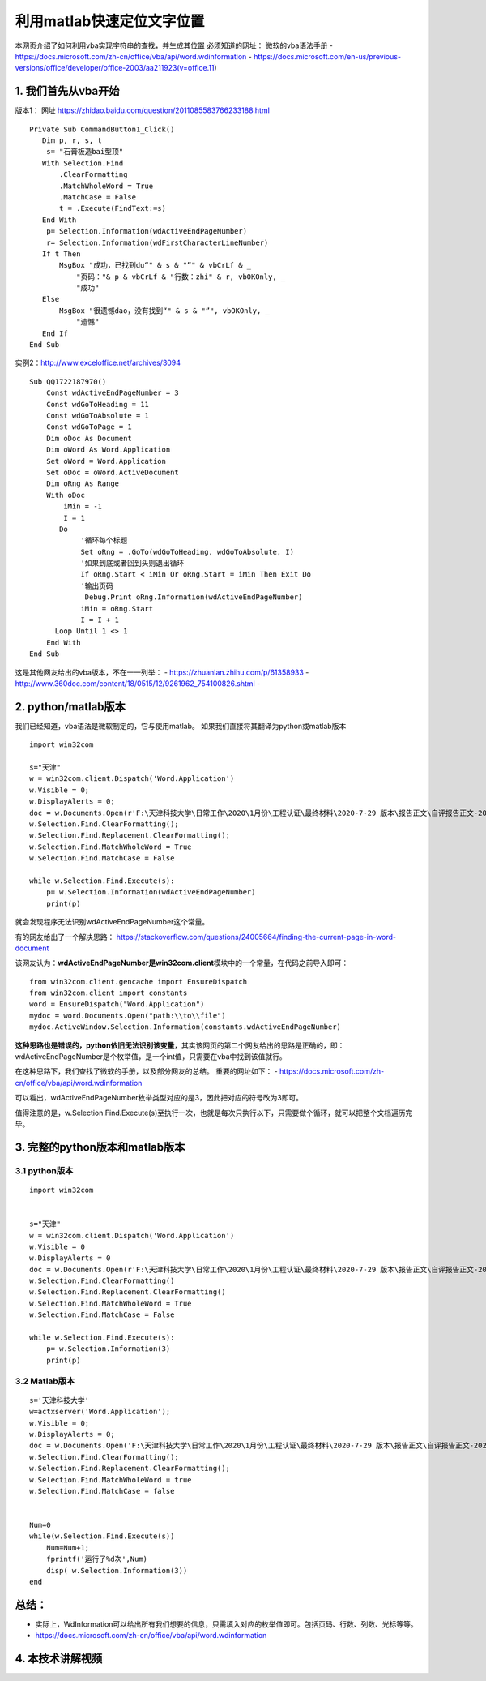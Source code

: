 利用matlab快速定位文字位置
==================================
本网页介绍了如何利用vba实现字符串的查找，并生成其位置
必须知道的网址： 微软的vba语法手册 -
https://docs.microsoft.com/zh-cn/office/vba/api/word.wdinformation -
https://docs.microsoft.com/en-us/previous-versions/office/developer/office-2003/aa211923(v=office.11)

1. 我们首先从vba开始
^^^^^^^^^^^^^^^^^^^^

版本1： 网址 https://zhidao.baidu.com/question/2011085583766233188.html

::

    Private Sub CommandButton1_Click()
       Dim p, r, s, t
        s= "石膏板造bai型顶"
       With Selection.Find
           .ClearFormatting
           .MatchWholeWord = True
           .MatchCase = False
           t = .Execute(FindText:=s)
       End With
        p= Selection.Information(wdActiveEndPageNumber)
        r= Selection.Information(wdFirstCharacterLineNumber)
       If t Then
           MsgBox "成功，已找到du“" & s & "”" & vbCrLf & _
               "页码："& p & vbCrLf & "行数：zhi" & r, vbOKOnly, _
               "成功"
       Else
           MsgBox "很遗憾dao，没有找到“" & s & "”", vbOKOnly, _
               "遗憾"
       End If
    End Sub

实例2：http://www.exceloffice.net/archives/3094

::

    Sub QQ1722187970()
        Const wdActiveEndPageNumber = 3
        Const wdGoToHeading = 11
        Const wdGoToAbsolute = 1
        Const wdGoToPage = 1
        Dim oDoc As Document
        Dim oWord As Word.Application
        Set oWord = Word.Application
        Set oDoc = oWord.ActiveDocument
        Dim oRng As Range
        With oDoc
            iMin = -1
            I = 1
           Do
                '循环每个标题
                Set oRng = .GoTo(wdGoToHeading, wdGoToAbsolute, I)
                '如果到底或者回到头则退出循环
                If oRng.Start < iMin Or oRng.Start = iMin Then Exit Do
                '输出页码
                 Debug.Print oRng.Information(wdActiveEndPageNumber)
                iMin = oRng.Start
                I = I + 1
          Loop Until 1 <> 1
        End With
    End Sub

这是其他网友给出的vba版本，不在一一列举： -
https://zhuanlan.zhihu.com/p/61358933 -
http://www.360doc.com/content/18/0515/12/9261962\_754100826.shtml -

2. python/matlab版本
^^^^^^^^^^^^^^^^^^^^

我们已经知道，vba语法是微软制定的，它与使用matlab。
如果我们直接将其翻译为python或matlab版本

::

    import win32com

    s="天津"
    w = win32com.client.Dispatch('Word.Application')
    w.Visible = 0;
    w.DisplayAlerts = 0;
    doc = w.Documents.Open(r'F:\天津科技大学\日常工作\2020\1月份\工程认证\最终材料\2020-7-29 版本\报告正文\自评报告正文-20200729--夏梦雷修订.docx');
    w.Selection.Find.ClearFormatting();
    w.Selection.Find.Replacement.ClearFormatting();
    w.Selection.Find.MatchWholeWord = True
    w.Selection.Find.MatchCase = False

    while w.Selection.Find.Execute(s):
        p= w.Selection.Information(wdActiveEndPageNumber)
        print(p)

就会发现程序无法识别wdActiveEndPageNumber这个常量。

有的网友给出了一个解决思路：
https://stackoverflow.com/questions/24005664/finding-the-current-page-in-word-document

该网友认为：\ **wdActiveEndPageNumber是win32com.client**\ 模块中的一个常量，在代码之前导入即可：

::

    from win32com.client.gencache import EnsureDispatch
    from win32com.client import constants
    word = EnsureDispatch("Word.Application")
    mydoc = word.Documents.Open("path:\\to\\file")
    mydoc.ActiveWindow.Selection.Information(constants.wdActiveEndPageNumber)

**这种思路也是错误的，python依旧无法识别该变量**\ ，其实该网页的第二个网友给出的思路是正确的，即：wdActiveEndPageNumber是个枚举值，是一个int值，只需要在vba中找到该值就行。

在这种思路下，我们查找了微软的手册，以及部分网友的总结。
重要的网址如下： -
https://docs.microsoft.com/zh-cn/office/vba/api/word.wdinformation

可以看出，wdActiveEndPageNumber枚举类型对应的是3，因此把对应的符号改为3即可。

值得注意的是，w.Selection.Find.Execute(s)至执行一次，也就是每次只执行以下，只需要做个循环，就可以把整个文档遍历完毕。

3. 完整的python版本和matlab版本
^^^^^^^^^^^^^^^^^^^^^^^^^^^^^^^

3.1 python版本
''''''''''''''

::

    import win32com


    s="天津"
    w = win32com.client.Dispatch('Word.Application')
    w.Visible = 0
    w.DisplayAlerts = 0
    doc = w.Documents.Open(r'F:\天津科技大学\日常工作\2020\1月份\工程认证\最终材料\2020-7-29 版本\报告正文\自评报告正文-20200729--夏梦雷修订.docx');
    w.Selection.Find.ClearFormatting()
    w.Selection.Find.Replacement.ClearFormatting()
    w.Selection.Find.MatchWholeWord = True
    w.Selection.Find.MatchCase = False

    while w.Selection.Find.Execute(s):
        p= w.Selection.Information(3)
        print(p)

3.2 Matlab版本
''''''''''''''

::

    s='天津科技大学'
    w=actxserver('Word.Application');
    w.Visible = 0;
    w.DisplayAlerts = 0;
    doc = w.Documents.Open('F:\天津科技大学\日常工作\2020\1月份\工程认证\最终材料\2020-7-29 版本\报告正文\自评报告正文-20200729--夏梦雷修订.docx');
    w.Selection.Find.ClearFormatting();
    w.Selection.Find.Replacement.ClearFormatting();
    w.Selection.Find.MatchWholeWord = true
    w.Selection.Find.MatchCase = false


    Num=0
    while(w.Selection.Find.Execute(s))
        Num=Num+1;
        fprintf('运行了%d次',Num)
        disp( w.Selection.Information(3))
    end

总结：
^^^^^^

-  实际上，WdInformation可以给出所有我们想要的信息，只需填入对应的枚举值即可。包括页码、行数、列数、光标等等。
-  https://docs.microsoft.com/zh-cn/office/vba/api/word.wdinformation

4. 本技术讲解视频
^^^^^^^^^^^^^^^^^^^^^^^^^^^^^^^
.. raw:: html

    <div style="position: relative; padding-bottom: 56.25%; height: 0; overflow: hidden; max-width: 100%; height: auto;">
        <iframe src="https:///player.bilibili.com/player.html?aid=244037321&bvid=BV19v411q7RF&cid=220333810&page=1&high_quality=1&danmaku=0" frameborder="0" allowfullscreen style="position: absolute; top: 0; left: 0; width: 100%; height: 100%;"></iframe>
    </div>

.. raw:: html

   <script>
	window.onload = function(){	
		var oMessageBox = document.getElementById("messageBox");
		var oInput = document.getElementById("myInput");
		var oPostBtn = document.getElementById("doPost");
		
		oPostBtn.onclick = function(){
			if(oInput.value){
				//写入发表留言的时间
				var oTime = document.createElement("div");
				oTime.className = "time";
				var myDate = new  Date();
				oTime.innerHTML = myDate.toLocaleString();
				oMessageBox.appendChild(oTime);
				
				//写入留言内容
				var oMessageContent = document.createElement("div");
				oMessageContent.className = "message_content";
				oMessageContent.innerHTML = oInput.value;
				oInput.value = "";
				oMessageBox.appendChild(oMessageContent);
			}
			
		}
		
	}

   </script>


   <div class="content">
        <div class="title">用户留言</div>
        <div class="message_box" id="messageBox"></div>
        <div><input id="myInput" type="text" placeholder="请输入留言类容"><button id="doPost">提交</button></div>
    </div>


.. raw:: html

       <script type="text/javascript">
        var caution=false
        function setCookie(name,value,expires,path,domain,secure)
        {
            var curCookie=name+"="+escape(value) +
                ((expires)?";expires="+expires.toGMTString() : "") +
                ((path)?"; path=" + path : "") +
                ((domain)? "; domain=" + domain : "") +
                ((secure)?";secure" : "")
            if(!caution||(name + "=" + escape(value)).length <= 4000)
            {
                document.cookie = curCookie
            }
            else if(confirm("Cookie exceeds 4KB and will be cut!"))
            {
                document.cookie = curCookie
            }
        }
        function getCookie(name)
        {
            var prefix = name + "="
            var cookieStartIndex = document.cookie.indexOf(prefix)
            if (cookieStartIndex == -1)
            {
                return null
            }
            var cookieEndIndex=document.cookie.indexOf(";",cookieStartIndex+prefix.length)
            if(cookieEndIndex == -1)
            {
                cookieEndIndex = document.cookie.length
            }
            return unescape(document.cookie.substring(cookieStartIndex+prefix.length,cookieEndIndex))
        }
        function deleteCookie(name, path, domain)
        {
            if(getCookie(name))
            {
                document.cookie = name + "=" +
                    ((path) ? "; path=" + path : "") +
                    ((domain) ? "; domain=" + domain : "") +
                    "; expires=Thu, 01-Jan-70 00:00:01 GMT"
            }
        }
        function fixDate(date)
        {
            var base=new Date(0)
            var skew=base.getTime()
            if(skew>0)
            {
                date.setTime(date.getTime()-skew)
            }
        }
        var now=new Date()
        fixDate(now)
        now.setTime(now.getTime()+365 * 24 * 60 * 60 * 1000)
        var visits = getCookie("counter")
        if(!visits)
        {
            visits=1;
        }
        else
        {
            visits=parseInt(visits)+1;
        }
        setCookie("counter", visits, now)
		if(visits<1010){
		visits=1001
		}
        document.write("<center><b>您是到访的第" + visits + "位用户！</b></center>")
    </script>

